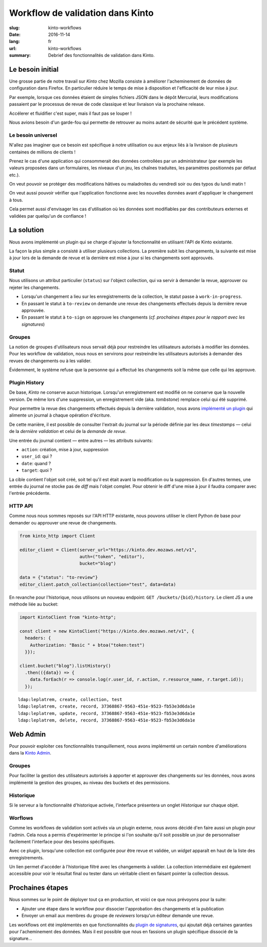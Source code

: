 Workflow de validation dans Kinto
#################################

:slug: kinto-workflows
:date: 2016-11-14
:lang: fr
:url: kinto-workflows
:summary:
    Debrief des fonctionnalités de validation dans Kinto.


Le besoin initial
=================

Une grosse partie de notre travail sur *Kinto* chez Mozilla consiste à améliorer
l'acheminement de données de configuration dans Firefox. En particulier réduire
le temps de mise à disposition et l'efficacité de leur mise à jour.

Par exemple, lorsque ces données étaient de simples fichiers JSON dans le dépôt Mercurial, leurs
modifications passaient par le processus de revue de code classique et leur livraison
via la prochaine release.

Accélerer et fluidifier c'est super, mais il faut pas se louper !

Nous avions besoin d'un garde-fou qui permette de retrouver au moins autant de
sécurité que le précédent système.

.. image:: {filename}/images/unsafe-conditions.jpg
    :alt: CC-BY-SA Kurt Bauschardt
    :width: 100%
    :align: center


Le besoin universel
-------------------

N'allez pas imaginer que ce besoin est spécifique à notre utilisation ou aux enjeux
liés à la livraison de plusieurs centaines de millions de clients !

Prenez le cas d'une application qui consommerait des données controllées
par un administrateur (par exemple les valeurs proposées dans un formulaires, les
niveaux d'un jeu, les chaînes traduites, les paramètres positionnés par défaut etc.).

On veut pouvoir se protéger des modifications hâtives ou maladroites du vendredi soir
ou des typos du lundi matin !

On veut aussi pouvoir vérifier que l'application fonctionne avec les nouvelles
données avant d'appliquer le changement à tous.

Cela permet aussi d'envisager les cas d'utilisation où les données sont modifiables
par des contributeurs externes et validées par quelqu'un de confiance !

.. image:: {filename}/images/approve-shipment.jpg
    :alt: CC-NC-ND WorldFish
    :width: 100%
    :align: center


La solution
===========

Nous avons implémenté un plugin qui se charge d'ajouter la fonctionnalité en utilisant
l'API de Kinto existante.

La façon la plus simple a consisté à utiliser plusieurs collections. La première
subit les changements, la suivante est mise à jour lors de la demande de revue
et la dernière est mise à jour si les changements sont approuvés.


Statut
------

Nous utilisons un attribut particulier (``status``) sur l'object collection,
qui va servir à demander la revue, approuver ou rejeter les changements.

* Lorsqu'un changement a lieu sur les enregistrements de la collection, le statut
  passe à ``work-in-progress``.
* En passant le statut à ``to-review`` on demande une revue des changements
  effectués depuis la dernière revue approuvée.
* En passant le statut à ``to-sign`` on approuve les changements (*cf. prochaines
  étapes pour le rapport avec les signatures*)


Groupes
-------

La notion de groupes d'utilisateurs nous servait déjà pour restreindre les
utilisateurs autorisés à modifier les données. Pour les workflow de validation,
nous nous en servirons pour restreindre les utilisateurs autorisés à demander
des revues de changements ou à les valider.

Évidemment, le système refuse que la personne qui a effectué les changements soit la
même que celle qui les approuve.


Plugin History
--------------

De base, *Kinto* ne conserve aucun historique. Lorsqu'un enregistrement est modifié
on ne conserve que la nouvelle version. De même lors d'une suppression, un enregistrement
vide (aka. *tombstone*) remplace celui qui été supprimé.

Pour permettre la revue des changements effectués depuis la dernière validation,
nous avons `implémenté un plugin <https://kinto.readthedocs.io/en/latest/api/1.x/history.html>`_
qui alimente un journal à chaque opération d'écriture.

De cette manière, il est possible de consulter l'extrait du journal sur la période
définie par les deux *timestamps* — celui de la *dernière validation* et celui
de la *demande de revue*.

Une entrée du journal contient — entre autres — les attributs suivants:

* ``action``: création, mise à jour, suppression
* ``user_id``: qui ?
* ``date``: quand ?
* ``target``: quoi ?

La cible contient l'objet soit créé, soit tel qu'il est était avant
la modification ou la suppression. En d'autres termes, une entrée du journal
ne stocke pas de *diff* mais l'objet complet. Pour obtenir le diff d'une mise à
jour il faudra comparer avec l'entrée précédente.


HTTP API
--------

Comme nous nous sommes reposés sur l'API HTTP existante, nous pouvons utiliser
le client Python de base pour demander ou approuver une revue de changements.

.. code-block:: python

    from kinto_http import Client

    editor_client = Client(server_url="https://kinto.dev.mozaws.net/v1",
                           auth=("token", "editor"),
                           bucket="blog")

    data = {"status": "to-review"}
    editor_client.patch_collection(collection="test", data=data)


En revanche pour l'historique, nous utilisons un nouveau endpoint: ``GET /buckets/{bid}/history``.
Le client JS a une méthode liée au bucket:

.. code-block:: javascript

    import KintoClient from "kinto-http";

    const client = new KintoClient("https://kinto.dev.mozaws.net/v1", {
      headers: {
        Authorization: "Basic " + btoa("token:test")
      }});

    client.bucket("blog").listHistory()
      .then(({data}) => {
        data.forEach(r => console.log(r.user_id, r.action, r.resource_name, r.target.id));
      });

::

    ldap:leplatrem, create, collection, test
    ldap:leplatrem, create, record, 37368867-9563-451e-9523-fb53e3d6da1e
    ldap:leplatrem, update, record, 37368867-9563-451e-9523-fb53e3d6da1e
    ldap:leplatrem, delete, record, 37368867-9563-451e-9523-fb53e3d6da1e


Web Admin
=========

Pour pouvoir exploiter ces fonctionnalités tranquillement, nous avons implémenté
un certain nombre d'améliorations dans la `Kinto Admin <https://github.com/Kinto/kinto-admin>`_.

Groupes
-------

Pour faciliter la gestion des utilisateurs autorisés à apporter et approuver des
changements sur les données, nous avons implémenté la gestion des groupes, au
niveau des buckets et des permissions.

.. image:: {filename}/images/kinto-admin-edit-group.png
    :alt: Group members management
    :align: center

.. image:: {filename}/images/kinto-admin-edit-permissions.png
    :alt: Groups in permissions
    :align: center

Historique
----------

Si le serveur a la fonctionnalité d'historique activée, l'interface présentera
un onglet *Historique* sur chaque objet.

.. image:: {filename}/images/kinto-admin-history.png
    :alt: History of objects
    :align: center

Worflows
--------

Comme les workflows de validation sont activés via un plugin externe, nous avons
décidé d'en faire aussi un plugin pour l'admin. Cela nous a permis d'expérimenter
le principe si l'on souhaite qu'il soit possible un jour de personnaliser facilement
l'interface pour des besoins spécifiques.

Avec ce plugin, lorsqu'une collection est configurée pour être revue et validée,
un *widget* apparaît en haut de la liste des enregistrements.

.. image:: {filename}/images/kinto-admin-workflow.png
    :alt: Worflow UI
    :align: center

Un lien permet d'accéder à l'historique filtré avec les changements à valider.
La collection intermédiaire est également accessible pour voir le résultat
final ou tester dans un véritable client en faisant pointer la collection dessus.


Prochaines étapes
=================

Nous sommes sur le point de déployer tout ça en production, et voici ce que nous
prévoyons pour la suite:

* Ajouter une étape dans le workflow pour dissocier l'approbation des changements
  et la publication
* Envoyer un email aux membres du groupe de *reviewers* lorsqu'un éditeur demande
  une revue.

Les workflows ont été implémentés en que fonctionnalités du `plugin de signatures <https://github.com/Kinto/kinto-signer/>`_,
qui ajoutait déjà certaines garanties pour l'acheminement des données. Mais il est
possible que nous en fassions un plugin spécifique dissocié de la signature...
